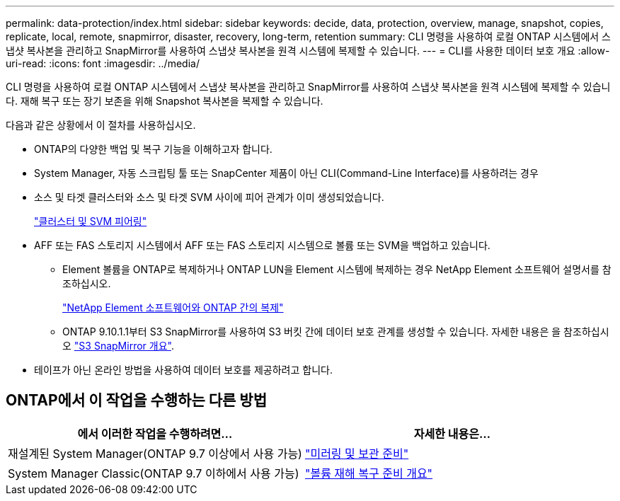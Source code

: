 ---
permalink: data-protection/index.html 
sidebar: sidebar 
keywords: decide, data, protection, overview, manage, snapshot, copies, replicate, local, remote, snapmirror, disaster, recovery, long-term, retention 
summary: CLI 명령을 사용하여 로컬 ONTAP 시스템에서 스냅샷 복사본을 관리하고 SnapMirror를 사용하여 스냅샷 복사본을 원격 시스템에 복제할 수 있습니다. 
---
= CLI를 사용한 데이터 보호 개요
:allow-uri-read: 
:icons: font
:imagesdir: ../media/


[role="lead"]
CLI 명령을 사용하여 로컬 ONTAP 시스템에서 스냅샷 복사본을 관리하고 SnapMirror를 사용하여 스냅샷 복사본을 원격 시스템에 복제할 수 있습니다. 재해 복구 또는 장기 보존을 위해 Snapshot 복사본을 복제할 수 있습니다.

다음과 같은 상황에서 이 절차를 사용하십시오.

* ONTAP의 다양한 백업 및 복구 기능을 이해하고자 합니다.
* System Manager, 자동 스크립팅 툴 또는 SnapCenter 제품이 아닌 CLI(Command-Line Interface)를 사용하려는 경우
* 소스 및 타겟 클러스터와 소스 및 타겟 SVM 사이에 피어 관계가 이미 생성되었습니다.
+
link:../peering/index.html["클러스터 및 SVM 피어링"]

* AFF 또는 FAS 스토리지 시스템에서 AFF 또는 FAS 스토리지 시스템으로 볼륨 또는 SVM을 백업하고 있습니다.
+
** Element 볼륨을 ONTAP로 복제하거나 ONTAP LUN을 Element 시스템에 복제하는 경우 NetApp Element 소프트웨어 설명서를 참조하십시오.
+
link:../element-replication/index.html["NetApp Element 소프트웨어와 ONTAP 간의 복제"]

** ONTAP 9.10.1.1부터 S3 SnapMirror를 사용하여 S3 버킷 간에 데이터 보호 관계를 생성할 수 있습니다. 자세한 내용은 을 참조하십시오 link:../s3-snapmirror/index.html["S3 SnapMirror 개요"].


* 테이프가 아닌 온라인 방법을 사용하여 데이터 보호를 제공하려고 합니다.




== ONTAP에서 이 작업을 수행하는 다른 방법

[cols="2"]
|===
| 에서 이러한 작업을 수행하려면... | 자세한 내용은... 


| 재설계된 System Manager(ONTAP 9.7 이상에서 사용 가능) | link:https://docs.netapp.com/us-en/ontap/task_dp_prepare_mirror.html["미러링 및 보관 준비"^] 


| System Manager Classic(ONTAP 9.7 이하에서 사용 가능) | link:https://docs.netapp.com/us-en/ontap-sm-classic/volume-disaster-prep/index.html["볼륨 재해 복구 준비 개요"^] 
|===
